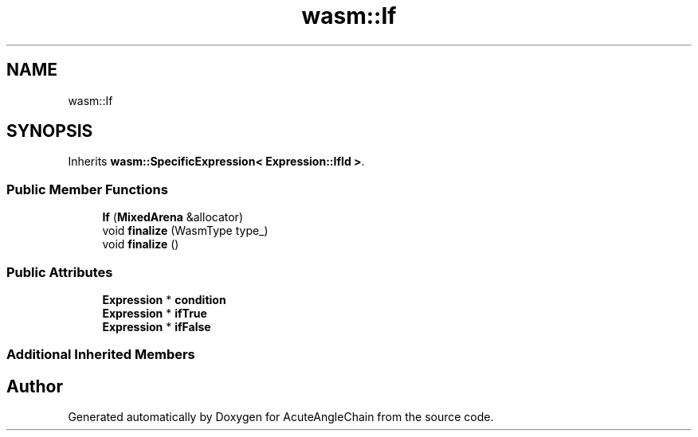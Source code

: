 .TH "wasm::If" 3 "Sun Jun 3 2018" "AcuteAngleChain" \" -*- nroff -*-
.ad l
.nh
.SH NAME
wasm::If
.SH SYNOPSIS
.br
.PP
.PP
Inherits \fBwasm::SpecificExpression< Expression::IfId >\fP\&.
.SS "Public Member Functions"

.in +1c
.ti -1c
.RI "\fBIf\fP (\fBMixedArena\fP &allocator)"
.br
.ti -1c
.RI "void \fBfinalize\fP (WasmType type_)"
.br
.ti -1c
.RI "void \fBfinalize\fP ()"
.br
.in -1c
.SS "Public Attributes"

.in +1c
.ti -1c
.RI "\fBExpression\fP * \fBcondition\fP"
.br
.ti -1c
.RI "\fBExpression\fP * \fBifTrue\fP"
.br
.ti -1c
.RI "\fBExpression\fP * \fBifFalse\fP"
.br
.in -1c
.SS "Additional Inherited Members"


.SH "Author"
.PP 
Generated automatically by Doxygen for AcuteAngleChain from the source code\&.

